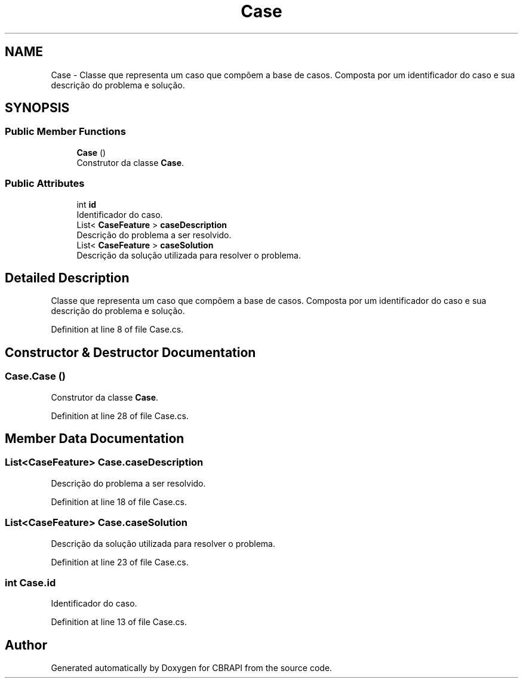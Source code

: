 .TH "Case" 3 "Sun Nov 27 2016" "CBRAPI" \" -*- nroff -*-
.ad l
.nh
.SH NAME
Case \- Classe que representa um caso que compõem a base de casos\&. Composta por um identificador do caso e sua descrição do problema e solução\&.  

.SH SYNOPSIS
.br
.PP
.SS "Public Member Functions"

.in +1c
.ti -1c
.RI "\fBCase\fP ()"
.br
.RI "Construtor da classe \fBCase\fP\&. "
.in -1c
.SS "Public Attributes"

.in +1c
.ti -1c
.RI "int \fBid\fP"
.br
.RI "Identificador do caso\&. "
.ti -1c
.RI "List< \fBCaseFeature\fP > \fBcaseDescription\fP"
.br
.RI "Descrição do problema a ser resolvido\&. "
.ti -1c
.RI "List< \fBCaseFeature\fP > \fBcaseSolution\fP"
.br
.RI "Descrição da solução utilizada para resolver o problema\&. "
.in -1c
.SH "Detailed Description"
.PP 
Classe que representa um caso que compõem a base de casos\&. Composta por um identificador do caso e sua descrição do problema e solução\&. 


.PP
Definition at line 8 of file Case\&.cs\&.
.SH "Constructor & Destructor Documentation"
.PP 
.SS "Case\&.Case ()"

.PP
Construtor da classe \fBCase\fP\&. 
.PP
Definition at line 28 of file Case\&.cs\&.
.SH "Member Data Documentation"
.PP 
.SS "List<\fBCaseFeature\fP> Case\&.caseDescription"

.PP
Descrição do problema a ser resolvido\&. 
.PP
Definition at line 18 of file Case\&.cs\&.
.SS "List<\fBCaseFeature\fP> Case\&.caseSolution"

.PP
Descrição da solução utilizada para resolver o problema\&. 
.PP
Definition at line 23 of file Case\&.cs\&.
.SS "int Case\&.id"

.PP
Identificador do caso\&. 
.PP
Definition at line 13 of file Case\&.cs\&.

.SH "Author"
.PP 
Generated automatically by Doxygen for CBRAPI from the source code\&.
